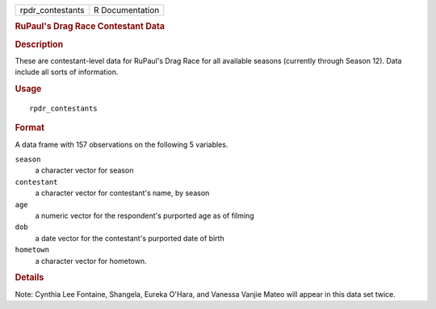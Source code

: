.. container::

   ================ ===============
   rpdr_contestants R Documentation
   ================ ===============

   .. rubric:: RuPaul's Drag Race Contestant Data
      :name: rupauls-drag-race-contestant-data

   .. rubric:: Description
      :name: description

   These are contestant-level data for RuPaul's Drag Race for all
   available seasons (currently through Season 12). Data include all
   sorts of information.

   .. rubric:: Usage
      :name: usage

   ::

      rpdr_contestants

   .. rubric:: Format
      :name: format

   A data frame with 157 observations on the following 5 variables.

   ``season``
      a character vector for season

   ``contestant``
      a character vector for contestant's name, by season

   ``age``
      a numeric vector for the respondent's purported age as of filming

   ``dob``
      a date vector for the contestant's purported date of birth

   ``hometown``
      a character vector for hometown.

   .. rubric:: Details
      :name: details

   Note: Cynthia Lee Fontaine, Shangela, Eureka O'Hara, and Vanessa
   Vanjie Mateo will appear in this data set twice.
